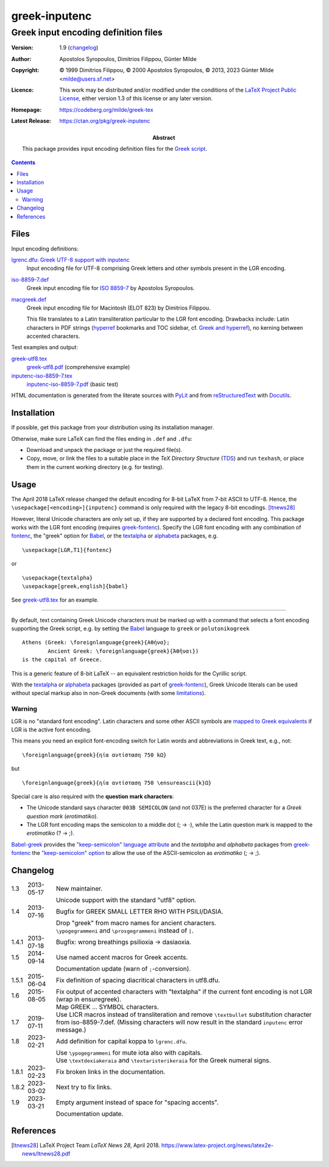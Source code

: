 greek-inputenc
##############
Greek input encoding definition files
*************************************

:Version:   1.9 (changelog_)
:Author:    Apostolos Syropoulos, Dimitrios Filippou, Günter Milde
:Copyright: © 1999 Dimitrios Filippou,
            © 2000 Apostolos Syropoulos,
            © 2013, 2023 Günter Milde <milde@users.sf.net>
:Licence:   This work may be distributed and/or modified under the
            conditions of the `LaTeX Project Public License`_, either
            version 1.3 of this license or any later version.
:Homepage:  https://codeberg.org/milde/greek-tex
:Latest Release: https://ctan.org/pkg/greek-inputenc
:Abstract:  This package provides input encoding definition
            files for the `Greek script`_.

.. contents::


Files
=====

Input encoding definitions:

`<lgrenc.dfu>`_: `Greek UTF-8 support with inputenc <lgrenc.dfu.html>`_
  Input encoding file for UTF-8 comprising Greek letters and other
  symbols present in the LGR encoding.

`<iso-8859-7.def>`_
  Greek input encoding file for `ISO 8859-7`_ by Apostolos Syropoulos.

`<macgreek.def>`_
  Greek input encoding file for Macintosh (ELOT 823) by Dimitrios Filippou.

  This file translates to a Latin transliteration particular to the LGR
  font encoding. Drawbacks include: Latin characters in PDF strings
  (hyperref_ bookmarks and TOC sidebar, cf. `Greek and hyperref`__), no
  kerning between accented characters.

Test examples and output:

`<greek-utf8.tex>`_
  `<greek-utf8.pdf>`_ (comprehensive example)
`<inputenc-iso-8859-7.tex>`_
  `<inputenc-iso-8859-7.pdf>`_ (basic test)

__ https://mirrors.ctan.org/language/greek/greek-fontenc/hyperref-with-greek.pdf

HTML documentation is generated from the literate sources with PyLit_
and from reStructuredText_ with Docutils_.


Installation
============

If possible, get this package from your distribution using its installation
manager.

Otherwise, make sure LaTeX can find the files ending in ``.def`` and
``.dfu``:

* Download and unpack the package or just the required file(s).

* Copy, move, or link the files to a suitable place in the `TeX Directory
  Structure` (TDS_) and run ``texhash``, or place them in the current
  working directory (e.g. for testing).

Usage
=====

The April 2018 LaTeX release changed the default encoding for 8-bit LaTeX
from 7-bit ASCII to UTF-8.  Hence, the ``\usepackage[<encoding>]{inputenc}``
command is only required with the legacy 8-bit encodings. [ltnews28]_

However, literal Unicode characters are only set up, if they are
supported by a declared font encoding. This package works with the LGR
font encoding (requires greek-fontenc_). Specify the LGR font encoding
with any combination of fontenc_, the "greek" option for Babel_, or the
textalpha_ or alphabeta_ packages, e.g. ::

     \usepackage[LGR,T1]{fontenc}

or ::

     \usepackage{textalpha}
     \usepackage[greek,english]{babel}

See `<greek-utf8.tex>`_ for an example.

-------------------------------------------------------------------------

By default, text containing Greek Unicode characters must be marked up
with a command that selects a font encoding supporting the Greek script,
e.g. by setting the Babel_ language to ``greek`` or ``polutonikogreek`` ::

    Athens (Greek: \foreignlanguage{greek}{Αθήνα};
            Ancient Greek: \foreignlanguage{greek}{Ἀθῆναι})
    is the capital of Greece.

This is a generic feature of 8-bit LaTeX -- an equivalent restriction
holds for the Cyrillic script.

With the textalpha_ or alphabeta_ packages (provided as part of
greek-fontenc_), Greek Unicode literals can be used without special
markup also in non-Greek documents (with some limitations_).


Warning
-------

LGR is no "standard font encoding". Latin characters and some other ASCII
symbols are `mapped to Greek equivalents`__ if LGR is the active font encoding.

This means you need an explicit font-encoding switch for Latin words and
abbreviations in Greek text, e.g., not::

  \foreignlanguage{greek}{ηία αντίσταση 750 kΩ}

but ::

  \foreignlanguage{greek}{ηία αντίσταση 750 \ensureascii{k}Ω}

Special care is also required with the **question mark characters**:

* The Unicode standard says character ``003B SEMICOLON`` (and not 037E) is
  the preferred character for a *Greek question mark* (*erotimatiko*).
* The LGR font encoding maps the semicolon to a middle dot (; → ·),
  while the Latin question mark is mapped to the *erotimatiko* (? → ;).

Babel-greek_ provides the `"keep-semicolon" language attribute`_ and
the `textalpha` and `alphabeta` packages from greek-fontenc_
the `"keep-semicolon" option`_ to allow the use of the ASCII-semicolon
as *erotimatiko* (; → ;).

__ https://ctan.org/tex-archive/macros/latex/contrib/babel-contrib/greek/
   babel-greek-doc.html#lgr-latin-transliteration


Changelog
=========

.. class:: borderless

===== =========== =============================================================
1.3   2013-05-17  New maintainer.
..                Unicode support with the standard "utf8" option.
1.4   2013-07-16  Bugfix for GREEK SMALL LETTER RHO WITH PSILI/DASIA.
..                Drop "greek" from macro names for ancient characters.
..                ``\ypogegrammeni`` and ``\prosgegrammeni`` instead of ``|``.
1.4.1 2013-07-18  Bugfix: wrong breathings psilioxia -> dasiaoxia.
1.5   2014-09-14  Use named accent macros for Greek accents.
..                Documentation update (warn of ``;``-conversion).
1.5.1 2015-06-04  Fix definition of spacing diacritical characters in utf8.dfu.
1.6   2015-08-05  Fix output of accented characters with "textalpha" if the
                  current font encoding is not LGR (wrap in \ensuregreek).
..                Map GREEK ... SYMBOL characters.
1.7   2019-07-11  Use LICR macros instead of transliteration and remove
                  ``\textbullet`` substitution character from iso-8859-7.def.
                  (Missing characters will now result in the standard
                  ``inputenc`` error message.)
1.8   2023-02-21  Add definition for capital koppa to ``lgrenc.dfu``.
..                Use ``\ypogegrammeni`` for mute iota also with capitals.
..                Use ``\textdexiakeraia`` and ``\textaristerikeraia`` for
                  the Greek numeral signs.
1.8.1 2023-02-23  Fix broken links in the documentation.
1.8.2 2023-03-02  Next try to fix links.
1.9   2023-03-21  Empty argument instead of space for "spacing accents".
..                Documentation update.
===== =========== =============================================================


References
==========

.. [ltnews28] LaTeX Project Team `LaTeX News 28`, April 2018.
   https://www.latex-project.org/news/latex2e-news/ltnews28.pdf

.. _ISO 8859-7: https://en.wikipedia.org/wiki/ISO/IEC_8859-7

.. _LaTeX Project Public License: https://www.latex-project.org/lppl.txt
.. _Greek script: https://en.wikipedia.org/wiki/Greek_alphabet
.. _PyLit: https://pypi.org/project/pylit/
.. _reStructuredText: https://docutils.sourceforge.io/rst.html
.. _Docutils: https://docutils.sourceforge.io
.. _TDS: https://www.tex.ac.uk/cgi-bin/texfaq2html?label=tds

.. _babel: https://ctan.org/pkg/babel
.. _babel-greek: https://ctan.org/pkg/babel-greek
.. _fontenc:  https://ctan.org/pkg/fontenc
.. _greek-fontenc:  https://ctan.org/pkg/greek-fontenc
.. _hyperref: https://ctan.org/pkg/hyperref
.. _ibycus-babel: https://ctan.org/pkg/ibycus-babel
.. _inputenc:  https://ctan.org/pkg/inputenc
.. _"keep-semicolon" language attribute:
    https://mirrors.ctan.org/macros/latex/contrib/babel-contrib/greek/
    babel-greek.pdf#page=3
.. _alphabeta:
    https://mirrors.ctan.org/language/greek/greek-fontenc/alphabeta.sty.html
.. _textalpha:
    https://mirrors.ctan.org/language/greek/greek-fontenc/textalpha.sty.html
.. _"keep-semicolon" option:
    https://mirrors.ctan.org/language/greek/greek-fontenc/textalpha.sty.html
    #keep-semicolon
.. _limitations:
    https://mirrors.ctan.org/language/greek/greek-fontenc/textalpha.sty.html
    #limitations
